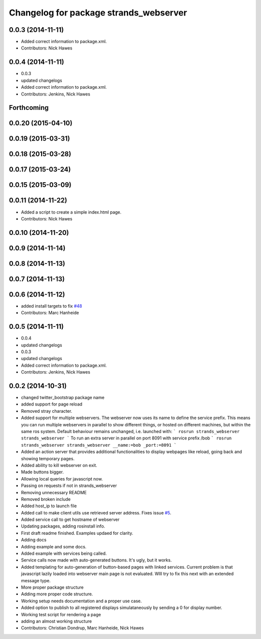 ^^^^^^^^^^^^^^^^^^^^^^^^^^^^^^^^^^^^^^^
Changelog for package strands_webserver
^^^^^^^^^^^^^^^^^^^^^^^^^^^^^^^^^^^^^^^

0.0.3 (2014-11-11)
------------------
* Added correct information to package.xml.
* Contributors: Nick Hawes

0.0.4 (2014-11-11)
------------------
* 0.0.3
* updated changelogs
* Added correct information to package.xml.
* Contributors: Jenkins, Nick Hawes

Forthcoming
-----------

0.0.20 (2015-04-10)
-------------------

0.0.19 (2015-03-31)
-------------------

0.0.18 (2015-03-28)
-------------------

0.0.17 (2015-03-24)
-------------------

0.0.15 (2015-03-09)
-------------------

0.0.11 (2014-11-22)
-------------------
* Added a script to create a simple index.html page.
* Contributors: Nick Hawes

0.0.10 (2014-11-20)
-------------------

0.0.9 (2014-11-14)
------------------

0.0.8 (2014-11-13)
------------------

0.0.7 (2014-11-13)
------------------

0.0.6 (2014-11-12)
------------------
* added install targets to fix `#48 <https://github.com/strands-project/strands_ui/issues/48>`_
* Contributors: Marc Hanheide

0.0.5 (2014-11-11)
------------------
* 0.0.4
* updated changelogs
* 0.0.3
* updated changelogs
* Added correct information to package.xml.
* Contributors: Jenkins, Nick Hawes

0.0.2 (2014-10-31)
------------------
* changed twitter_bootstrap package name
* added support for page reload
* Removed stray character.
* Added support for multiple webservers.
  The webserver now uses its name to define the service prefix. This means you can run multiple webservers in parallel to show different things, or hosted on different machines, but within the same ros system.
  Default behaviour remains unchanged, i.e. launched with:
  ```
  rosrun strands_webserver strands_webserver
  ```
  To run an extra server in parallel on port 8091 with service prefix /bob
  ```
  rosrun strands_webserver strands_webserver __name:=bob _port:=8091
  ```
* Added an action server that provides additional functionalities to display webpages like reload, going back and showing temporary pages.
* Added ability to kill webserver on exit.
* Made buttons bigger.
* Allowing local queries for javascript now.
* Passing on requests if not in strands_webserver
* Removing unnecessary README
* Removed broken include
* Added host_ip to launch file
* Added call to make client utils use retrieved server address. Fixes issue `#5 <https://github.com/strands-project/strands_ui/issues/5>`_.
* Added service call to get hostname of webserver
* Updating packages, adding rosinstall info.
* First draft readme finished. Examples updaed for clarity.
* Adding docs
* Adding example and some docs.
* Added example with services being called.
* Service calls now made with auto-generated buttons.
  It's ugly, but it works.
* Added templating for auto-generation of button-based pages with linked services.
  Current problem is that javascript lazily loaded into webserver main page is not evaluated. WIll try to fix this next with an extended message type.
* More proper package structure
* Adding more proper code structure.
* Working setup needs documentation and a proper use case.
* Added option to publish to all registered displays simulataneously by sending a 0 for display number.
* Working test script for rendering a page
* adding an almost working structure
* Contributors: Christian Dondrup, Marc Hanheide, Nick Hawes
